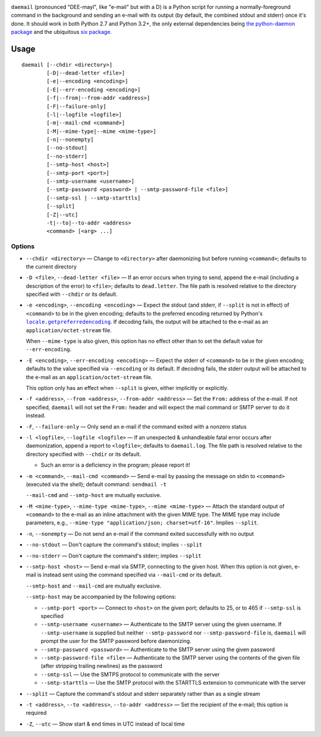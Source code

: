 .. |repostatus| image:: http://www.repostatus.org/badges/latest/active.svg
    :target: http://www.repostatus.org/#active
    :alt: Project Status: Active - The project has reached a stable, usable
          state and is being actively developed.

.. |license| image:: https://img.shields.io/github/license/jwodder/daemail.svg?maxAge=2592000
    :target: https://opensource.org/licenses/MIT
    :alt: MIT License

|repostatus| |license|

``daemail`` (pronounced "DEE-mayl", like "e-mail" but with a D) is a Python
script for running a normally-foreground command in the background and sending
an e-mail with its output (by default, the combined stdout and stderr) once
it's done.  It should work in both Python 2.7 and Python 3.2+, the only
external dependencies being `the python-daemon package
<https://pypi.python.org/pypi/python-daemon>`_ and the ubiquitous `six package
<https://pypi.python.org/pypi/six>`_.


Usage
=====

::

    daemail [--chdir <directory>]
            [-D|--dead-letter <file>]
            [-e|--encoding <encoding>]
            [-E|--err-encoding <encoding>]
            [-f|--from|--from-addr <address>]
            [-F|--failure-only]
            [-l|--logfile <logfile>]
            [-m|--mail-cmd <command>]
            [-M|--mime-type|--mime <mime-type>]
            [-n|--nonempty]
            [--no-stdout]
            [--no-stderr]
            [--smtp-host <host>]
            [--smtp-port <port>]
            [--smtp-username <username>]
            [--smtp-password <password> | --smtp-password-file <file>]
            [--smtp-ssl | --smtp-starttls]
            [--split]
            [-Z|--utc]
            -t|--to|--to-addr <address>
            <command> [<arg> ...]

Options
-------

- ``--chdir <directory>`` — Change to ``<directory>`` after daemonizing but
  before running ``<command>``; defaults to the current directory

- ``-D <file>``, ``--dead-letter <file>`` — If an error occurs when trying to
  send, append the e-mail (including a description of the error) to ``<file>``;
  defaults to ``dead.letter``.  The file path is resolved relative to the
  directory specified with ``--chdir`` or its default.

- ``-e <encoding>``, ``--encoding <encoding>`` — Expect the stdout (and stderr,
  if ``--split`` is not in effect) of ``<command>`` to be in the given
  encoding; defaults to the preferred encoding returned by Python's
  |getpreferredencoding|_.  If decoding fails, the output will be attached to
  the e-mail as an ``application/octet-stream`` file.

  When ``--mime-type`` is also given, this option has no effect other than to
  set the default value for ``--err-encoding``.

- ``-E <encoding>``, ``--err-encoding <encoding>`` — Expect the stderr of
  ``<command>`` to be in the given encoding; defaults to the value specified
  via ``--encoding`` or its default.  If decoding fails, the stderr output will
  be attached to the e-mail as an ``application/octet-stream`` file.

  This option only has an effect when ``--split`` is given, either implicitly
  or explicitly.

- ``-f <address>``, ``--from <address>``, ``--from-addr <address>`` — Set the
  ``From:`` address of the e-mail.  If not specified, ``daemail`` will not set
  the ``From:`` header and will expect the mail command or SMTP server to do it
  instead.

- ``-F``, ``--failure-only`` — Only send an e-mail if the command exited with a
  nonzero status

- ``-l <logfile>``, ``--logfile <logfile>`` — If an unexpected & unhandleable
  fatal error occurs after daemonization, append a report to ``<logfile>``;
  defaults to ``daemail.log``.  The file path is resolved relative to the
  directory specified with ``--chdir`` or its default.

  - Such an error is a deficiency in the program; please report it!

- ``-m <command>``, ``--mail-cmd <command>`` — Send e-mail by passing the
  message on stdin to ``<command>`` (executed via the shell); default command:
  ``sendmail -t``

  ``--mail-cmd`` and ``--smtp-host`` are mutually exclusive.

- ``-M <mime-type>``, ``--mime-type <mime-type>``, ``--mime <mime-type>`` —
  Attach the standard output of ``<command>`` to the e-mail as an inline
  attachment with the given MIME type.  The MIME type may include parameters,
  e.g., ``--mime-type "application/json; charset=utf-16"``.  Implies
  ``--split``.

- ``-n``, ``--nonempty`` — Do not send an e-mail if the command exited
  successfully with no output

- ``--no-stdout`` — Don't capture the command's stdout; implies ``--split``

- ``--no-stderr`` — Don't capture the command's stderr; implies ``--split``

- ``--smtp-host <host>`` — Send e-mail via SMTP, connecting to the given host.
  When this option is not given, e-mail is instead sent using the command
  specified via ``--mail-cmd`` or its default.

  ``--smtp-host`` and ``--mail-cmd`` are mutually exclusive.

  ``--smtp-host`` may be accompanied by the following options:

  - ``--smtp-port <port>`` — Connect to ``<host>`` on the given port; defaults
    to 25, or to 465 if ``--smtp-ssl`` is specified

  - ``--smtp-username <username>`` — Authenticate to the SMTP server using the
    given username.  If ``--smtp-username`` is supplied but neither
    ``--smtp-password`` nor ``--smtp-password-file`` is, ``daemail`` will
    prompt the user for the SMTP password before daemonizing.

  - ``--smtp-password <password>`` — Authenticate to the SMTP server using the
    given password

  - ``--smtp-password-file <file>`` — Authenticate to the SMTP server using the
    contents of the given file (after stripping trailing newlines) as the
    password

  - ``--smtp-ssl`` — Use the SMTPS protocol to communicate with the server

  - ``--smtp-starttls`` — Use the SMTP protocol with the STARTTLS extension to
    communicate with the server

- ``--split`` — Capture the command's stdout and stderr separately rather than
  as a single stream

- ``-t <address>``, ``--to <address>``, ``--to-addr <address>`` — Set the
  recipient of the e-mail; this option is required

- ``-Z``, ``--utc`` — Show start & end times in UTC instead of local time


.. |getpreferredencoding| replace:: ``locale.getpreferredencoding``
.. _getpreferredencoding: https://docs.python.org/3/library/locale.html#locale.getpreferredencoding
